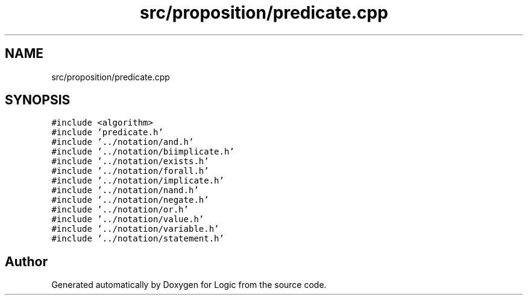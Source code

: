 .TH "src/proposition/predicate.cpp" 3 "Sun Nov 24 2019" "Version 1.0" "Logic" \" -*- nroff -*-
.ad l
.nh
.SH NAME
src/proposition/predicate.cpp
.SH SYNOPSIS
.br
.PP
\fC#include <algorithm>\fP
.br
\fC#include 'predicate\&.h'\fP
.br
\fC#include '\&.\&./notation/and\&.h'\fP
.br
\fC#include '\&.\&./notation/biimplicate\&.h'\fP
.br
\fC#include '\&.\&./notation/exists\&.h'\fP
.br
\fC#include '\&.\&./notation/forall\&.h'\fP
.br
\fC#include '\&.\&./notation/implicate\&.h'\fP
.br
\fC#include '\&.\&./notation/nand\&.h'\fP
.br
\fC#include '\&.\&./notation/negate\&.h'\fP
.br
\fC#include '\&.\&./notation/or\&.h'\fP
.br
\fC#include '\&.\&./notation/value\&.h'\fP
.br
\fC#include '\&.\&./notation/variable\&.h'\fP
.br
\fC#include '\&.\&./notation/statement\&.h'\fP
.br

.SH "Author"
.PP 
Generated automatically by Doxygen for Logic from the source code\&.

